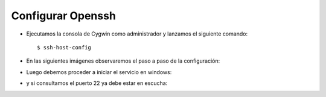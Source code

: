 Configurar Openssh
======

- Ejecutamos la consola de Cygwin como administrador y lanzamos el siguiente comando::


	$ ssh-host-config


- En las siguientes imágenes observaremos el paso a paso de la configuración:


.. image:: ../imagenes/configuracion/Selección_083.png


.. image:: ../imagenes/configuracion/Selección_084.png


.. image:: ../imagenes/configuracion/Selección_085.png


.. image:: ../imagenes/configuracion/Selección_086.png


.. image:: ../imagenes/configuracion/Selección_087.png


.. image:: ../imagenes/configuracion/Selección_088.png


.. image:: ../imagenes/configuracion/Selección_089.png


.. image:: ../imagenes/configuracion/Selección_090.png


.. image:: ../imagenes/configuracion/Selección_091.png


- Luego debemos proceder a iniciar el servicio en windows:


.. image:: ../imagenes/configuracion/Selección_092.png


- y si consultamos el puerto 22 ya debe estar en escucha:


.. image:: ../imagenes/configuracion/Selección_093.png
